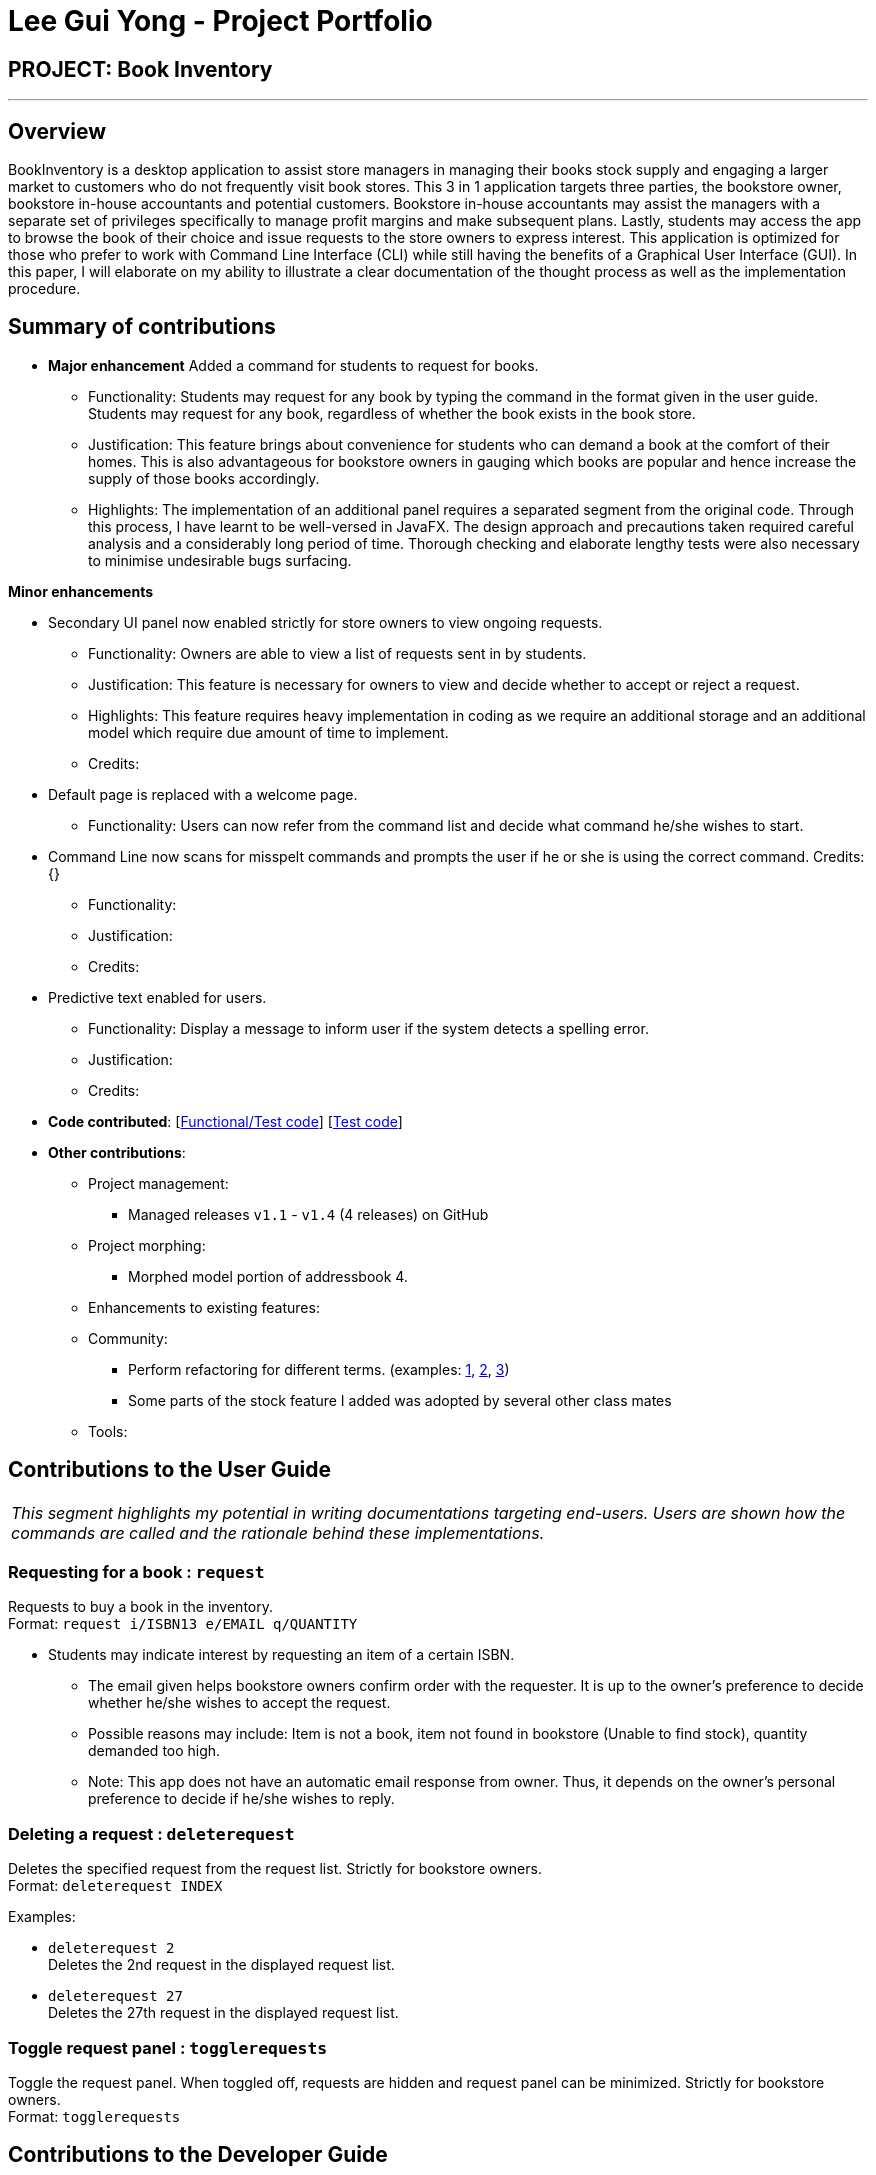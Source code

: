 = Lee Gui Yong - Project Portfolio
:site-section: AboutUs
:imagesDir: ../images
:stylesDir: ../stylesheets

== PROJECT: Book Inventory

---

== Overview

BookInventory is a desktop application to assist store managers in managing their books stock supply and engaging a larger market to customers who do not frequently visit book stores. This 3 in 1 application targets three parties, the bookstore owner, bookstore in-house accountants and potential customers. Bookstore in-house accountants may assist the managers with a separate set of privileges specifically to manage profit margins and make subsequent plans. Lastly, students may access the app to browse the book of their choice and issue requests to the store owners to express interest. This application is optimized for those who prefer to work with Command Line Interface (CLI) while still having the benefits of a Graphical User Interface (GUI). In this paper, I will elaborate on my ability to illustrate a clear documentation of the thought process as well as the implementation procedure.

== Summary of contributions

* *Major enhancement* Added a command for students to request for books.
** Functionality: Students may request for any book by typing the command in the format given in the user guide. Students may request for any book, regardless of whether the book exists in the book store.
** Justification: This feature brings about convenience for students who can demand a book at the comfort of their homes. This is also advantageous for bookstore owners in gauging which books are popular and hence increase the supply of those books accordingly.
** Highlights: The implementation of an additional panel requires a separated segment from the original code. Through this process, I have learnt to be well-versed in JavaFX. The design approach and precautions taken required careful analysis and a considerably long period of time. Thorough checking and elaborate lengthy tests were also necessary to minimise undesirable bugs surfacing.

*Minor enhancements*

* Secondary UI panel now enabled strictly for store owners to view ongoing requests.
** Functionality: Owners are able to view a list of requests sent in by students.
** Justification: This feature is necessary for owners to view and decide whether to accept or reject a request.
** Highlights: This feature requires heavy implementation in coding as we require an additional storage and an additional model which require due amount of time to implement.
** Credits:

* Default page is replaced with a welcome page.
** Functionality: Users can now refer from the command list and decide what command he/she wishes to start.

* Command Line now scans for misspelt commands and prompts the user if he or she is using the correct command. Credits: {}
** Functionality:
** Justification:
** Credits:

* Predictive text enabled for users.
** Functionality: Display a message to inform user if the system detects a spelling error.
** Justification:
** Credits:

* *Code contributed*: [https://nuscs2113-ay1819s1.github.io/dashboard/#=undefined&search=guiyong96[Functional/Test code]] [https://github.com[Test code]]

* *Other contributions*:

** Project management:
*** Managed releases `v1.1` - `v1.4` (4 releases) on GitHub
** Project morphing:
*** Morphed model portion of addressbook 4.
** Enhancements to existing features:
** Community:
*** Perform refactoring for different terms. (examples:  https://github.com[1], https://github.com[2], https://github.com[3])
*** Some parts of the stock feature I added was adopted by several other class mates
** Tools:


== Contributions to the User Guide

|===
|_This segment highlights my potential in writing documentations targeting end-users. Users are shown how the commands are called and the rationale behind these implementations._
|===

=== Requesting for a book : `request`

Requests to buy a book in the inventory. +
Format: `request i/ISBN13 e/EMAIL q/QUANTITY`

****
*   Students may indicate interest by requesting an item of a certain ISBN.
•	The email given helps bookstore owners confirm order with the requester. It is up to the owner's preference to decide whether he/she wishes to accept the request.
•	Possible reasons may include: Item is not a book, item not found in bookstore (Unable to find stock), quantity demanded too high.
•	Note: This app does not have an automatic email response from owner. Thus, it depends on the owner’s personal preference to decide if he/she wishes to reply.
****

=== Deleting a request : `deleterequest`

Deletes the specified request from the request list. Strictly for bookstore owners. +
Format: `deleterequest INDEX`

Examples:

* `deleterequest 2` +
Deletes the 2nd request in the displayed request list.

* `deleterequest 27` +
Deletes the 27th request in the displayed request list.

=== Toggle request panel : `togglerequests`

Toggle the request panel. When toggled off, requests are hidden and request panel can be minimized. Strictly for bookstore owners. +
Format: `togglerequests`

== Contributions to the Developer Guide

|===
|_This segment is an elaborate technical documentation which illustrates the insights on the technical depth of my contributions to the project._
|===

// tag::Request[]
=== Request feature
==== Current implementation
The Request command utilises both the `RequestModel` and `Logic` component to fulfil its function.
This is accessible for all users.

==== Design Considerations
===== Aspect: Request command is implemented in a different category
As mentioned above, Request is called in RequestModel and RequestStorage.
A request object consists of three objects, Isbn, Email, and Quantity.

===== RequestModel component

.Structure of the RequestModel Component
image::RequestModelClassDiagram.jpg[width="800"]

The implementation is similar to 2.4. Model component.
Note that XmlAdaptedTag class is removed as request has no tags.

===== RequestStorage component

.Structure of the RequestStorage Component
image::RequestStorageClassDiagram.jpg[width="800"]

Likewise, this implementation is similar to 2.5. Storage component.

===== Aspect: How Request command is implemented

.Structure of Request (High Level Sequence Diagram)
image::HighLevelRequestSequenceDiagram.png[width="800"]

* **Similar to Add Command**
** After request command is called by the user, it gets parsed through a RequestListParser.
** The UI also prompts to EventCenter and logs out that the Request List has changed.
** Request object is created and added to the model.
** The storage then receives the request and returns message to model, which is then transferred to the UI.
** This notifies the user that the request is successfully submitted.

* **Similar to Delete Command**
** The bookstore owner may decide whether to accept or reject a request offer.
** After deciding, he or she can type deleterequest to remove Request from the RequestList.

// end::Request[]

// tag::commandprediction[]
=== Command Prediction

==== Current Implementation
To maximize user friendliness, we have implemented predictive text which will appear
familiar for phone users. BookInventory users may inadvertently misspell command words,
e.g. lis (Expected command: list). This will now prompt a GUI log stating, "Did you mean,
list?" To achieve this, we have utilized the Dice Coefficient.

==== Design Considerations

===== Aspect: How does Dice Coefficient works?

Dice's coefficient measures the similarity between two sets. It can also be used to help measure how
similar two strings are in terms of the number of common bigrams (a bigram is a pair of adjacent
letters in the string).The Coefficient result of 1 indicates identical vectors (completely equal strings) as
where a 0 equals orthogonal vectors (completely unequal strings).

Formula: Dice's coefficient = (2 * Common Terms) / (Number of terms in String1 + Number of terms in String2)

===== Aspect: How well does this algorithm predicts?

Our current implementation sets Dice's Coefficient to 0.5. For some scenarios, we have implemented
an adjusted value of 0.7. Through our testing, this appears fine for most spelling errors.
However, it will not predict too ridiculous errors because we do not wish to face a scenario where
the suggestion offers another command word which is unintended by the user.

// end::commandprediction[]
